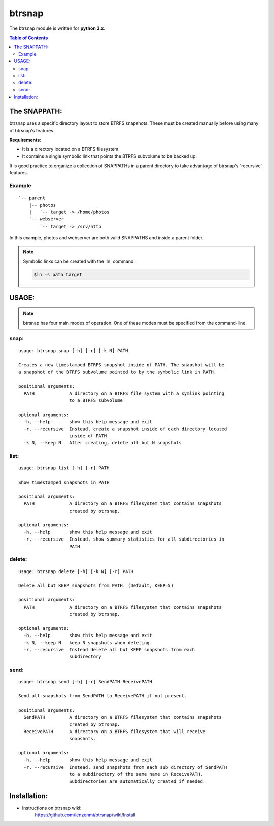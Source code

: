 =========
 btrsnap
=========

The btrsnap module is written for **python 3.x**.

.. contents:: Table of Contents


The SNAPPATH:
--------------

btrsnap uses a specific directory layout to store BTRFS snapshots. These must be created manually before using many of btrsnap's features.

**Requirements**:

* It is a directory located on a BTRFS filesystem
* It contains a single symbolic link that points the BTRFS subvolume to be backed up.

It is good practice to organize a collection of SNAPPATHs in a parent directory to take advantage of btrsnap's 'recursive' features.

Example
~~~~~~~
::

    `-- parent
        |-- photos
        |   `-- target -> /home/photos
        `-- webserver
            `-- target -> /srv/http
        
In this example, photos and webserver are both valid SNAPPATHS and inside a parent folder. 

.. note::
        Symbolic links can be created with the 'ln' command:
        
        .. code-block:: bash
        
            $ln -s path target
    
USAGE:
------
.. note:: btrsnap has four main modes of operation. One of these modes must be specified from the command-line.

snap:
~~~~~
::
   
    usage: btrsnap snap [-h] [-r] [-k N] PATH
    
    Creates a new timestamped BTRFS snapshot inside of PATH. The snapshot will be
    a snapshot of the BTRFS subvolume pointed to by the symbolic link in PATH.
    
    positional arguments:
      PATH             A directory on a BTRFS file system with a symlink pointing
                       to a BTRFS subvolume
    
    optional arguments:
      -h, --help       show this help message and exit
      -r, --recursive  Instead, create a snapshot inside of each directory located
                       inside of PATH
      -k N, --keep N   After creating, delete all but N snapshots
    
    
list:
~~~~~
::

    usage: btrsnap list [-h] [-r] PATH
    
    Show timestamped snapshots in PATH
    
    positional arguments:
      PATH             A directory on a BTRFS filesystem that contains snapshots
                       created by btrsnap.
    
    optional arguments:
      -h, --help       show this help message and exit
      -r, --recursive  Instead, show summary statistics for all subdirectories in
                       PATH
    
delete:
~~~~~~~
::

    usage: btrsnap delete [-h] [-k N] [-r] PATH
    
    Delete all but KEEP snapshots from PATH. (Default, KEEP=5)
    
    positional arguments:
      PATH             A directory on a BTRFS filesystem that contains snapshots
                       created by btrsnap.
    
    optional arguments:
      -h, --help       show this help message and exit
      -k N, --keep N   keep N snapshots when deleting.
      -r, --recursive  Instead delete all but KEEP snapshots from each
                       subdirectory
    
send:      
~~~~~
::

    usage: btrsnap send [-h] [-r] SendPATH ReceivePATH
    
    Send all snapshots from SendPATH to ReceivePATH if not present.
    
    positional arguments:
      SendPATH         A directory on a BTRFS filesystem that contains snapshots
                       created by btrsnap.
      ReceivePATH      A directory on a BTRFS filesystem that will receive
                       snapshots.
    
    optional arguments:
      -h, --help       show this help message and exit
      -r, --recursive  Instead, send snapshots from each sub directory of SendPATH
                       to a subdirectory of the same name in ReceivePATH.
                       Subdirectories are automatically created if needed.

Installation:
-------------
* Instructions on btrsnap wiki:
    https://github.com/lenzenmi/btrsnap/wiki/Install

